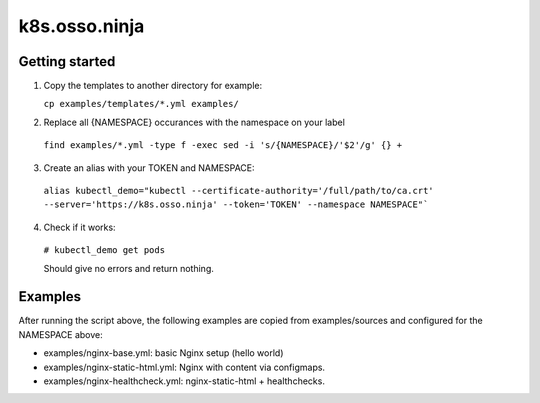 k8s.osso.ninja
==============

Getting started
---------------

1. Copy the templates to another directory for example:
   
   ``cp examples/templates/*.yml examples/``

2. Replace all {NAMESPACE} occurances with the namespace on your label

  ``find examples/*.yml -type f -exec sed -i 's/{NAMESPACE}/'$2'/g' {} +``

3. Create an alias with your TOKEN and NAMESPACE: 

  ``alias kubectl_demo="kubectl --certificate-authority='/full/path/to/ca.crt' --server='https://k8s.osso.ninja' --token='TOKEN' --namespace NAMESPACE"```

4. Check if it works: 

 ``# kubectl_demo get pods``
 
 Should give no errors and return nothing.

Examples
--------

After running the script above, the following examples are copied 
from examples/sources and configured for the NAMESPACE above:

- examples/nginx-base.yml: basic Nginx setup (hello world)
- examples/nginx-static-html.yml: Nginx with content via configmaps.
- examples/nginx-healthcheck.yml: nginx-static-html + healthchecks.
